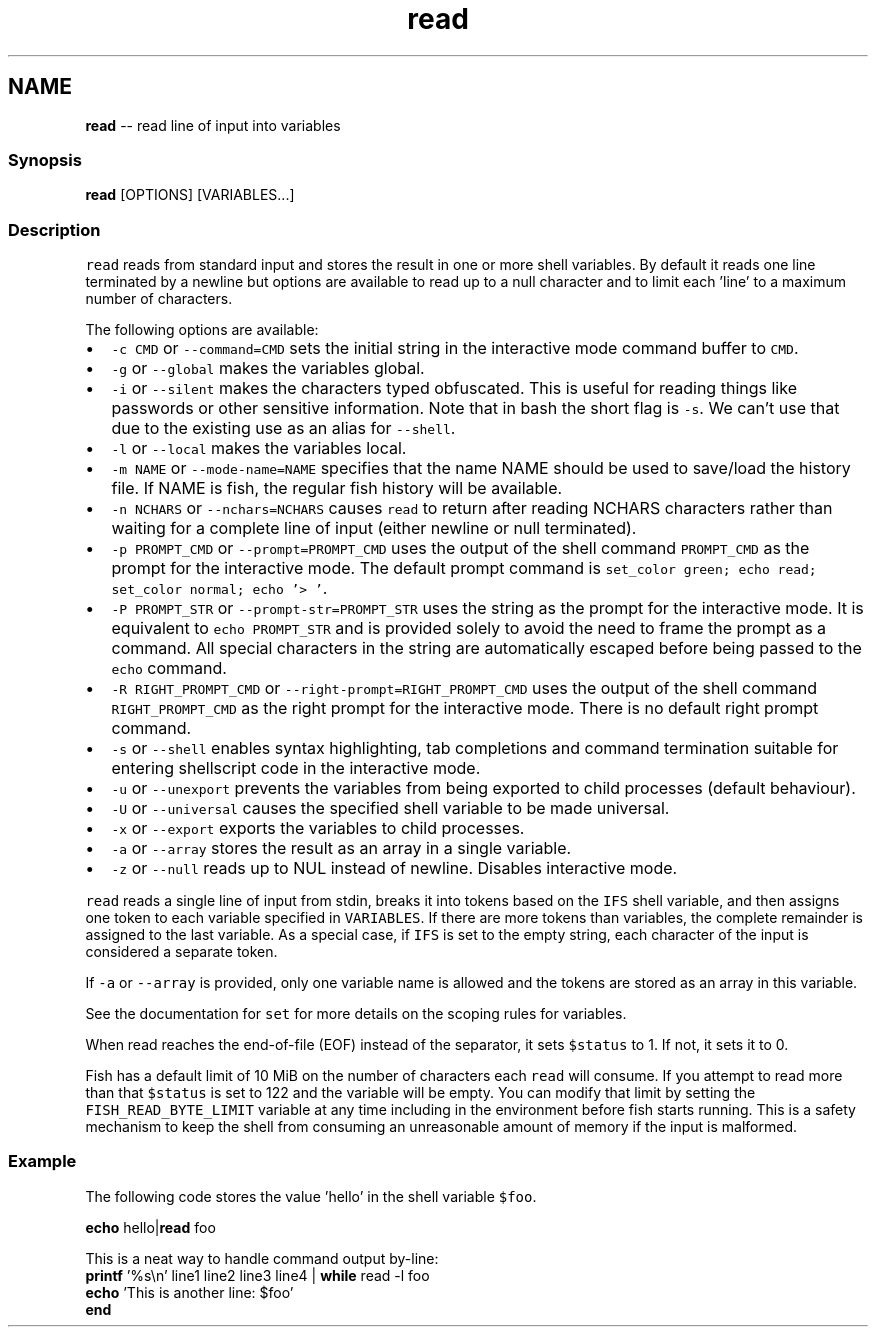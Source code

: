 .TH "read" 1 "Sat Jun 3 2017" "Version 2.6.0" "fish" \" -*- nroff -*-
.ad l
.nh
.SH NAME
\fBread\fP -- read line of input into variables 

.PP
.SS "Synopsis"
.PP
.nf

\fBread\fP [OPTIONS] [VARIABLES\&.\&.\&.]
.fi
.PP
.SS "Description"
\fCread\fP reads from standard input and stores the result in one or more shell variables\&. By default it reads one line terminated by a newline but options are available to read up to a null character and to limit each 'line' to a maximum number of characters\&.
.PP
The following options are available:
.PP
.IP "\(bu" 2
\fC-c CMD\fP or \fC--command=CMD\fP sets the initial string in the interactive mode command buffer to \fCCMD\fP\&.
.IP "\(bu" 2
\fC-g\fP or \fC--global\fP makes the variables global\&.
.IP "\(bu" 2
\fC-i\fP or \fC--silent\fP makes the characters typed obfuscated\&. This is useful for reading things like passwords or other sensitive information\&. Note that in bash the short flag is \fC-s\fP\&. We can't use that due to the existing use as an alias for \fC--shell\fP\&.
.IP "\(bu" 2
\fC-l\fP or \fC--local\fP makes the variables local\&.
.IP "\(bu" 2
\fC-m NAME\fP or \fC--mode-name=NAME\fP specifies that the name NAME should be used to save/load the history file\&. If NAME is fish, the regular fish history will be available\&.
.IP "\(bu" 2
\fC-n NCHARS\fP or \fC--nchars=NCHARS\fP causes \fCread\fP to return after reading NCHARS characters rather than waiting for a complete line of input (either newline or null terminated)\&.
.IP "\(bu" 2
\fC-p PROMPT_CMD\fP or \fC--prompt=PROMPT_CMD\fP uses the output of the shell command \fCPROMPT_CMD\fP as the prompt for the interactive mode\&. The default prompt command is \fCset_color green; echo read; set_color normal; echo '> '\fP\&.
.IP "\(bu" 2
\fC-P PROMPT_STR\fP or \fC--prompt-str=PROMPT_STR\fP uses the string as the prompt for the interactive mode\&. It is equivalent to \fCecho PROMPT_STR\fP and is provided solely to avoid the need to frame the prompt as a command\&. All special characters in the string are automatically escaped before being passed to the \fCecho\fP command\&.
.IP "\(bu" 2
\fC-R RIGHT_PROMPT_CMD\fP or \fC--right-prompt=RIGHT_PROMPT_CMD\fP uses the output of the shell command \fCRIGHT_PROMPT_CMD\fP as the right prompt for the interactive mode\&. There is no default right prompt command\&.
.IP "\(bu" 2
\fC-s\fP or \fC--shell\fP enables syntax highlighting, tab completions and command termination suitable for entering shellscript code in the interactive mode\&.
.IP "\(bu" 2
\fC-u\fP or \fC--unexport\fP prevents the variables from being exported to child processes (default behaviour)\&.
.IP "\(bu" 2
\fC-U\fP or \fC--universal\fP causes the specified shell variable to be made universal\&.
.IP "\(bu" 2
\fC-x\fP or \fC--export\fP exports the variables to child processes\&.
.IP "\(bu" 2
\fC-a\fP or \fC--array\fP stores the result as an array in a single variable\&.
.IP "\(bu" 2
\fC-z\fP or \fC--null\fP reads up to NUL instead of newline\&. Disables interactive mode\&.
.PP
.PP
\fCread\fP reads a single line of input from stdin, breaks it into tokens based on the \fCIFS\fP shell variable, and then assigns one token to each variable specified in \fCVARIABLES\fP\&. If there are more tokens than variables, the complete remainder is assigned to the last variable\&. As a special case, if \fCIFS\fP is set to the empty string, each character of the input is considered a separate token\&.
.PP
If \fC-a\fP or \fC--array\fP is provided, only one variable name is allowed and the tokens are stored as an array in this variable\&.
.PP
See the documentation for \fCset\fP for more details on the scoping rules for variables\&.
.PP
When read reaches the end-of-file (EOF) instead of the separator, it sets \fC$status\fP to 1\&. If not, it sets it to 0\&.
.PP
Fish has a default limit of 10 MiB on the number of characters each \fCread\fP will consume\&. If you attempt to read more than that \fC$status\fP is set to 122 and the variable will be empty\&. You can modify that limit by setting the \fCFISH_READ_BYTE_LIMIT\fP variable at any time including in the environment before fish starts running\&. This is a safety mechanism to keep the shell from consuming an unreasonable amount of memory if the input is malformed\&.
.SS "Example"
The following code stores the value 'hello' in the shell variable \fC$foo\fP\&.
.PP
.PP
.nf

\fBecho\fP hello|\fBread\fP foo
.fi
.PP
.PP
.PP
.nf
  This is a neat way to handle command output by-line:
\fBprintf\fP '%s\\n' line1 line2 line3 line4 | \fBwhile\fP read -l foo
                  \fBecho\fP 'This is another line: $foo'
              \fBend\fP
.fi
.PP
 
